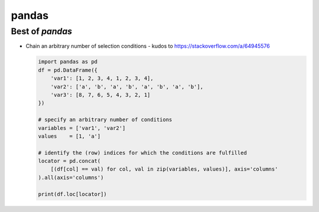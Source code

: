 ******
pandas
******


Best of *pandas*
================

- Chain an arbitrary number of selection conditions - kudos to https://stackoverflow.com/a/64945576

  .. code:: python

     import pandas as pd
     df = pd.DataFrame({
         'var1': [1, 2, 3, 4, 1, 2, 3, 4],
         'var2': ['a', 'b', 'a', 'b', 'a', 'b', 'a', 'b'],
         'var3': [8, 7, 6, 5, 4, 3, 2, 1]
     })

     # specify an arbitrary number of conditions
     variables = ['var1', 'var2']
     values    = [1, 'a']

     # identify the (row) indices for which the conditions are fulfilled
     locator = pd.concat(
         [(df[col] == val) for col, val in zip(variables, values)], axis='columns'
     ).all(axis='columns')

     print(df.loc[locator])